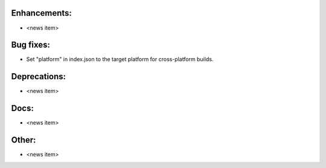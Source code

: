 Enhancements:
-------------

* <news item>

Bug fixes:
----------

* Set "platform" in index.json to the target platform for cross-platform builds.

Deprecations:
-------------

* <news item>

Docs:
-----

* <news item>

Other:
------

* <news item>

